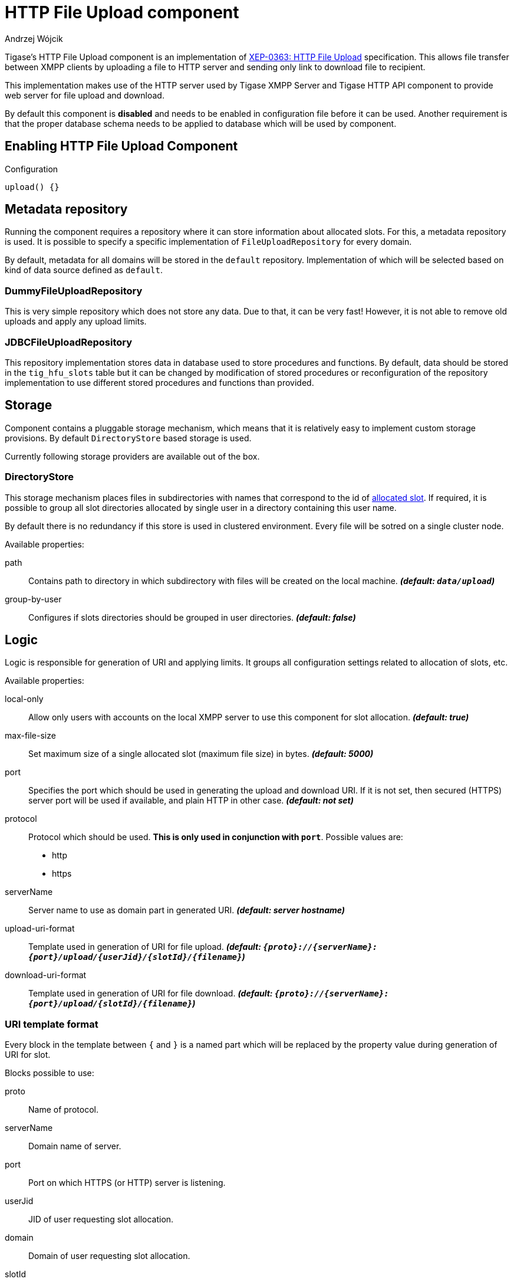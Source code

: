 
[[XEP0363]]
= HTTP File Upload component
:author: Andrzej Wójcik
:date: 2016-08-21 13:28

Tigase's HTTP File Upload component is an implementation of http://xmpp.org/extensions/xep-0363.html:[XEP-0363: HTTP File Upload] specification.  This allows file transfer between XMPP clients by uploading a file to HTTP server and sending only link to download file to recipient.

This implementation makes use of the HTTP server used by Tigase XMPP Server and Tigase HTTP API component to provide web server for file upload and download.

By default this component is *disabled* and needs to be enabled in configuration file before it can be used. Another requirement is that the proper database schema needs to be applied to database which will be used by component.

== Enabling HTTP File Upload Component

.Configuration
[source,dsl]
----
upload() {}
----

== Metadata repository
Running the component requires a repository where it can store information about allocated slots.  For this, a metadata repository is used.
It is possible to specify a specific implementation of `FileUploadRepository` for every domain.

By default, metadata for all domains will be stored in the `default` repository. Implementation of which will be selected based on kind of data source defined as `default`.

=== DummyFileUploadRepository
This is very simple repository which does not store any data. Due to that, it can be very fast! However, it is not able to remove old uploads and apply any upload limits.

=== JDBCFileUploadRepository
This repository implementation stores data in database used to store procedures and functions.
By default, data should be stored in the `tig_hfu_slots` table but it can be changed by modification of stored procedures or reconfiguration of the repository implementation to use different stored procedures and functions than provided.

== Storage
Component contains a pluggable storage mechanism, which means that it is relatively easy to implement custom storage provisions.
By default `DirectoryStore` based storage is used.

Currently following storage providers are available out of the box.

=== DirectoryStore
This storage mechanism places files in subdirectories with names that correspond to the id of http://xmpp.org/extensions/xep-0363.html#intro:[allocated slot].
If required, it is possible to group all slot directories allocated by single user in a directory containing this user name.

By default there is no redundancy if this store is used in clustered environment. Every file will be sotred on a single cluster node.

Available properties:

path:: Contains path to directory in which subdirectory with files will be created on the local machine. *_(default: `data/upload`)_*
group-by-user:: Configures if slots directories should be grouped in user directories. *_(default: false)_*

== Logic
Logic is responsible for generation of URI and applying limits. It groups all configuration settings related to allocation of slots, etc.

Available properties:

local-only:: Allow only users with accounts on the local XMPP server to use this component for slot allocation. *_(default: true)_*
max-file-size:: Set maximum size of a single allocated slot (maximum file size) in bytes. *_(default: 5000)_*
port:: Specifies the port which should be used in generating the upload and download URI. If it is not set, then secured (HTTPS) server port will be used if available, and plain HTTP in other case.  *_(default: not set)_*
protocol:: Protocol which should be used. *This is only used in conjunction with `port`*. Possible values are:
* http
* https
serverName:: Server name to use as domain part in generated URI. *_(default: server hostname)_*
upload-uri-format:: Template used in generation of URI for file upload. *_(default: `{proto}://{serverName}:{port}/upload/{userJid}/{slotId}/{filename}`)_*
download-uri-format:: Template used in generation of URI for file download. *_(default: `{proto}://{serverName}:{port}/upload/{slotId}/{filename}`)_*

=== URI template format
Every block in the template between `{` and `}` is a named part which will be replaced by the property value during generation of URI for slot.

Blocks possible to use:

proto:: Name of protocol.
serverName:: Domain name of server.
port:: Port on which HTTPS (or HTTP) server is listening.
userJid:: JID of user requesting slot allocation.
domain:: Domain of user requesting slot allocation.
slotId:: Generated ID of slot.
filename:: Name of file to upload.

NOTE: `slotId` and `filename` are required to be part of every URI template.

[WARNING]
Inclusion of `userJid` or `domain` will speed up the lookup for slot id during upload and download operation if more than one metadata repository is configured.
However, this may lead to leak of user JID or user domain if message with URI containing this part will be send to recipient which is unaware of the senders' JID (ie. in case of anonymous MUC room).

== File upload expiration
From time to time it is required to remove expired file to make place for new uploads. This is done by the `expiration` task.

Available properties:

expiration-time:: How long the server will keep uploaded files. Value in https://docs.oracle.com/javase/8/docs/api/java/time/Period.html#parse-java.lang.CharSequence-:[Java Period format] *_(default: P30D - 30 days)_*
period:: How often the server should look for expired files to remove. Value in https://docs.oracle.com/javase/8/docs/api/java/time/Period.html#parse-java.lang.CharSequence-:[Java Period format] *_(default: P1D - 1 day)_*
delay:: Time since server start up before the server should look for expired files to remove. Value in https://docs.oracle.com/javase/8/docs/api/java/time/Period.html#parse-java.lang.CharSequence-:[Java Period format] *_(default: 0)_*
limit:: Maximum number of files to remove during a single execution of `expiration`. *_(default: 10000)_*

== Examples
=== Complex configuration example
Configuration with a separate repository for metadata to `example.com` pointing to `file_upload` data source, custom upload and download URI, maximum file size set to 10MB, expiration done every 6 hours and grouping of slot folders by user jid.

.Complex configuration example
[source,java]
----
upload() {
    logic {
        local-only = false
        max-file-size = 10485760
        upload-uri-format = '{proto}://{serverName}:{port}/upload/{userJid}/{slotId}/{filename}'
        download-uri-format = '{proto}://{serverName}:{port}/upload/{domain}/{slotId}/{filename}'
    }

    expiration {
        period = P6H
    }

    repositoryPool {
        'example.com' () {
            data-source = "file_upload"
        }
    }

    store {
        group-by-user = true
    }
}
----

=== Example configuration for clustering with HA
Configuration for high availability in a cluster with common storage at `/mnt/shared` and both servers available as `upload.example.com`

.Example configuration with HA
[source,java]
----
upload() {
    logic {
        upload-uri-format = '{proto}://upload.example.com:{port}/upload/{userJid}/{slotId}/{filename}'
        download-uri-format = '{proto}://upload.example.com:{port}/upload/{domain}/{slotId}/{filename}'
    }

    store {
        path = '/mnt/shared/upload'
    }
}
----

